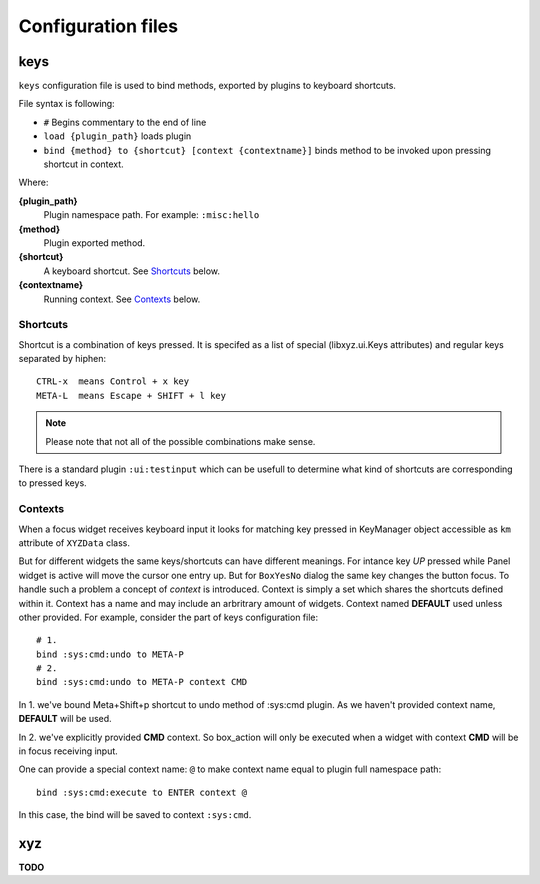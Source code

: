 ===================
Configuration files
===================

keys
----
``keys`` configuration file is used to bind methods, exported by plugins
to keyboard shortcuts.

File syntax is following:

* ``#`` Begins commentary to the end of line
* ``load {plugin_path}`` loads plugin
* ``bind {method} to {shortcut} [context {contextname}]`` binds method 
  to be invoked upon pressing shortcut in context.

Where:

**{plugin_path}**
   Plugin namespace path.
   For example: ``:misc:hello``

**{method}**
   Plugin exported method.

**{shortcut}**
   A keyboard shortcut. See Shortcuts_ below.

**{contextname}**
   Running context. See Contexts_ below.

Shortcuts
+++++++++
Shortcut is a combination of keys pressed.
It is specifed as a list of special (libxyz.ui.Keys attributes) and
regular keys separated by hiphen::

   CTRL-x  means Control + x key
   META-L  means Escape + SHIFT + l key

.. note::
   Please note that not all of the possible combinations make sense.

There is a standard plugin ``:ui:testinput`` which can be usefull to determine
what kind of shortcuts are corresponding to pressed keys.

Contexts
++++++++
When a focus widget receives keyboard input it looks for matching key pressed
in KeyManager object accessible as ``km`` attribute of ``XYZData`` class.

But for different widgets the same keys/shortcuts can have different meanings.
For intance key *UP* pressed while Panel widget is active will move the
cursor one entry up. But for ``BoxYesNo`` dialog the same key changes the 
button focus.
To handle such a problem a concept of *context* is introduced.
Context is simply a set which shares the shortcuts defined within it.
Context has a name and may include an arbritrary amount of widgets.
Context named **DEFAULT** used unless other provided.
For example, consider the part of keys configuration file::

   # 1.
   bind :sys:cmd:undo to META-P
   # 2.
   bind :sys:cmd:undo to META-P context CMD

In 1. we've bound Meta+Shift+p shortcut to undo method of :sys:cmd plugin.
As we haven't provided context name, **DEFAULT** will be used.

In 2. we've explicitly provided **CMD** context. So box_action will only
be executed when a widget with context **CMD** will be in focus
receiving input.

One can provide a special context name: ``@`` to make context name equal to
plugin full namespace path::

   bind :sys:cmd:execute to ENTER context @

In this case, the bind will be saved to context ``:sys:cmd``.

xyz
----
**TODO**
